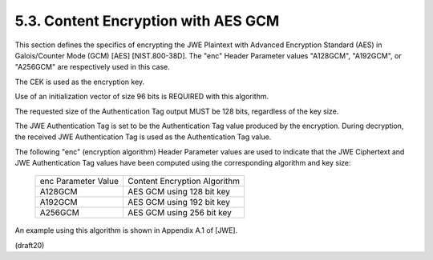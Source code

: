 5.3. Content Encryption with AES GCM
---------------------------------------------------------------------------------

This section defines the specifics of encrypting the JWE Plaintext
with Advanced Encryption Standard (AES) in Galois/Counter Mode (GCM)
[AES] [NIST.800-38D].  The "enc" Header Parameter values "A128GCM",
"A192GCM", or "A256GCM" are respectively used in this case.

The CEK is used as the encryption key.

Use of an initialization vector of size 96 bits is REQUIRED with this
algorithm.

The requested size of the Authentication Tag output MUST be 128 bits,
regardless of the key size.

The JWE Authentication Tag is set to be the Authentication Tag value
produced by the encryption.  During decryption, the received JWE
Authentication Tag is used as the Authentication Tag value.

The following "enc" (encryption algorithm) Header Parameter values
are used to indicate that the JWE Ciphertext and JWE Authentication
Tag values have been computed using the corresponding algorithm and
key size:

       +---------------------+------------------------------+
       | enc Parameter Value | Content Encryption Algorithm |
       +---------------------+------------------------------+
       | A128GCM             | AES GCM using 128 bit key    |
       +---------------------+------------------------------+
       | A192GCM             | AES GCM using 192 bit key    |
       +---------------------+------------------------------+
       | A256GCM             | AES GCM using 256 bit key    |
       +---------------------+------------------------------+

An example using this algorithm is shown in Appendix A.1 of [JWE].

(draft20)

